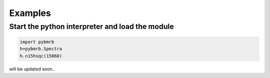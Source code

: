 Examples
========

Start the python interpreter and load the module
~~~~~~~~~~~~~~~~~~~~~~~~~~~~~~~~~~~~~~~~~~~~~~~~

.. code:: python

    import pybmrb
    h=pybmrb.Spectra
    h.n15hsqc(15060)



will be updated soon..